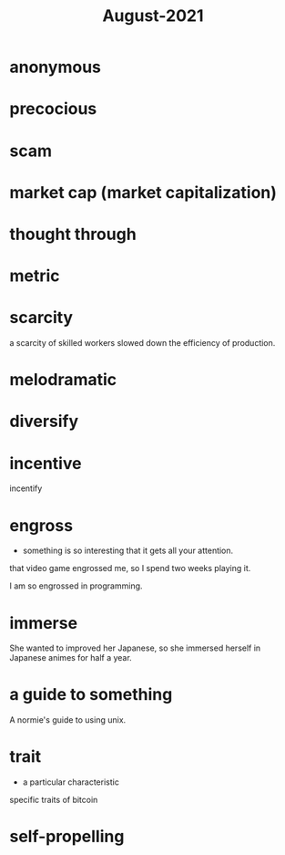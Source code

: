 :PROPERTIES:
:ID:       0516eece-32bf-40f2-a3f4-11bfd7b8c660
:END:
#+title: August-2021
#+filetags: :Volcabulary:

* anonymous

* precocious

* scam

* market cap (market capitalization)

* thought through

* metric

* scarcity

a scarcity of skilled workers slowed down the efficiency of production.

* melodramatic

* diversify

* incentive
  
  incentify

* engross

- something is so interesting that it gets all your attention.

that video game engrossed me, so I spend two weeks playing it.

I am so engrossed in programming.

* immerse

She wanted to improved her Japanese, so she immersed herself in Japanese animes for half a year.

* a guide to something

A normie's guide to using unix.

* trait

- a particular characteristic

specific traits of bitcoin

* self-propelling

* 
